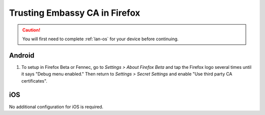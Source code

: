 .. _lan-ff:

==============================
Trusting Embassy CA in Firefox
==============================

.. caution:: You will first need to complete :ref:`lan-os` for your device before continuing.

.. tabs::

    .. group-tab:: Windows/Mac

        #. Open Firefox and enter ``about:config`` in the URL bar. Accept any warnings that may appear about accessing advanced settings.

        #. Search for *security.enterprise_roots.enabled* and double click on *false* so that it turns to *true*:

            .. figure:: /_static/images/ssl/browser/enterprise_roots_enabled_true.png
                :width: 80%
                :alt: Firefox security settings

        #. Now restart Firefox and you should now see this symbol indicating a secure connection:

            .. figure:: /_static/images/ssl/browser/firefox-https-good.png
                :width: 80%
                :alt: Firefox security settings

    .. group-tab:: Linux

        #. Open Firefox and in a new tab select "Settings" from the right-hand hamburger menu:

            .. figure:: /_static/images/tor/os_ff_settings.png
                    :width: 30%
                    :alt: Firefox options screenshot

        #. Select “Privacy and Security” from the left hand navigation menu.

        #. Scroll all the way to the bottom of the page and select “View Certificates”.

            .. figure:: /_static/images/ssl/browser/firefox_security_settings.png
                :width: 80%
                :alt: Firefox security settings

        #. Select the "Authorities" tab from the "Certificate Manager".

        #. Click "Import" and open the downloaded "Embassy Local Root CA.crt" file on your device.

        #. When prompted, check "Trust this CA to identity websites" and select “OK”.

            .. figure:: /_static/images/ssl/browser/firefox_view_certs.png
                :width: 80%
                :alt: Firefox import cert

        #. Ensure the "Embassy Local Root CA" exists under "Start9 Labs".  If it does not appear, you may need to close the Certificates pop-up and re-open to refresh the list. Then click “OK” to save.

        #. Open a new tab in Firefox to apply the changes. If this does not work, quit and restart Firefox.

Android
-------

#. To setup in Firefox Beta or Fennec, go to *Settings > About Firefox Beta* and tap the Firefox logo several times until it says "Debug menu enabled." Then return to *Settings > Secret Settings* and enable "Use third party CA certificates".

iOS
---

No additional configuration for iOS is required.
